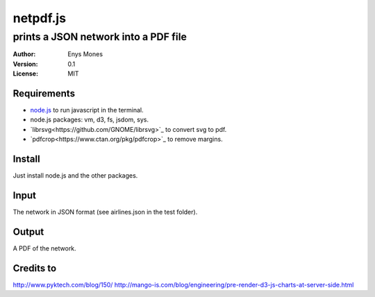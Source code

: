 =========
netpdf.js
=========
-------------------------------------
prints a JSON network into a PDF file
-------------------------------------

:Author: Enys Mones
:Version: 0.1
:License: MIT


Requirements
------------

- node.js_ to run javascript in the terminal.
- node.js packages: vm, d3, fs, jsdom, sys.
- `librsvg<https://github.com/GNOME/librsvg>`_ to convert svg to pdf.
- `pdfcrop<https://www.ctan.org/pkg/pdfcrop>`_ to remove margins.

.. _node.js: <https://nodejs.org>

Install
-------

Just install node.js and the other packages.


Input
-----

The network in JSON format (see airlines.json in the test folder).


Output
------

A PDF of the network.


Credits to
----------

http://www.pyktech.com/blog/150/
http://mango-is.com/blog/engineering/pre-render-d3-js-charts-at-server-side.html
